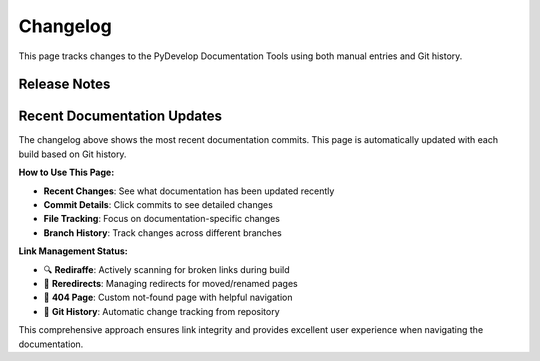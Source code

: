 Changelog
=========

This page tracks changes to the PyDevelop Documentation Tools using both manual entries and Git history.

Release Notes
-------------

.. changelog::
   :towncrier: ../../
   :towncrier-skip-if-empty:

Recent Documentation Updates
----------------------------

.. git_changelog::
   :revisions: 10
   :rev-list-extra: --first-parent

The changelog above shows the most recent documentation commits. This page is automatically updated with each build based on Git history.

**How to Use This Page:**

- **Recent Changes**: See what documentation has been updated recently
- **Commit Details**: Click commits to see detailed changes
- **File Tracking**: Focus on documentation-specific changes
- **Branch History**: Track changes across different branches

**Link Management Status:**

- 🔍 **Rediraffe**: Actively scanning for broken links during build
- 🔄 **Reredirects**: Managing redirects for moved/renamed pages  
- 🚨 **404 Page**: Custom not-found page with helpful navigation
- 📝 **Git History**: Automatic change tracking from repository

This comprehensive approach ensures link integrity and provides excellent user experience when navigating the documentation.